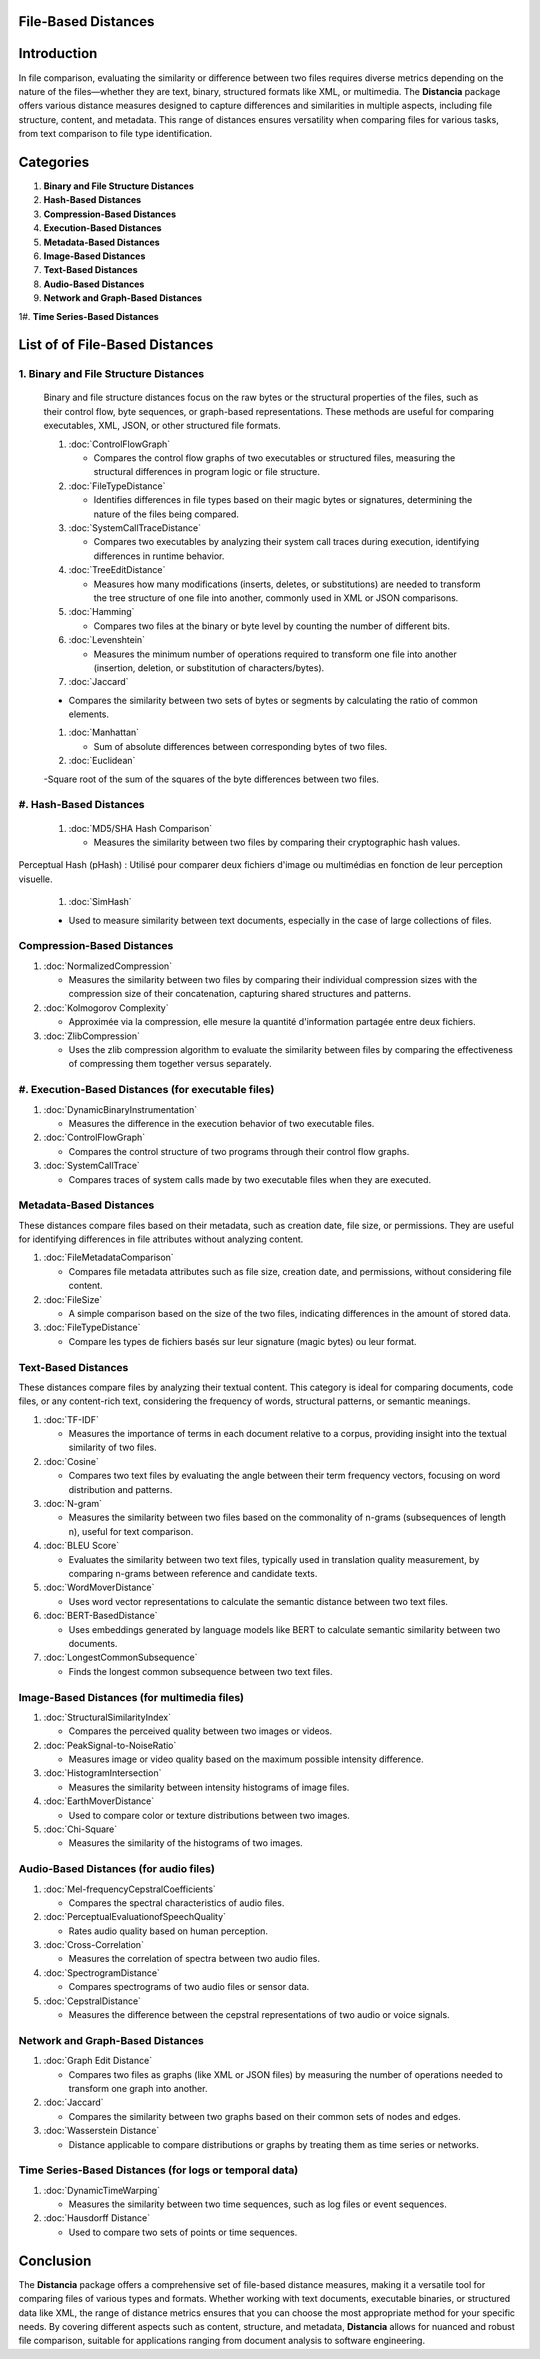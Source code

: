 File-Based Distances
====================

Introduction
============
In file comparison, evaluating the similarity or difference between two files requires diverse metrics depending on the nature of the files—whether they are text, binary, structured formats like XML, or multimedia. The **Distancia** package offers various distance measures designed to capture differences and similarities in multiple aspects, including file structure, content, and metadata. This range of distances ensures versatility when comparing files for various tasks, from text comparison to file type identification.

Categories 
==========

1. **Binary and File Structure Distances**

#. **Hash-Based Distances**

#. **Compression-Based Distances**

#. **Execution-Based Distances** 

#. **Metadata-Based Distances**

#. **Image-Based Distances**

#. **Text-Based Distances**

#. **Audio-Based Distances**

#. **Network and Graph-Based Distances**

1#. **Time Series-Based Distances**

List of of File-Based Distances
===============================

1. **Binary and File Structure Distances**
--------------------------------------

   Binary and file structure distances focus on the raw bytes or the structural properties of the files, such as their control flow, byte sequences, or graph-based representations. These methods are useful for comparing executables, XML, JSON, or other structured file formats.

   1. :doc:`ControlFlowGraph`

      - Compares the control flow graphs of two executables or structured files, measuring the structural differences in program logic or file structure.

   #. :doc:`FileTypeDistance`

      - Identifies differences in file types based on their magic bytes or signatures, determining the nature of the files being compared.

   #. :doc:`SystemCallTraceDistance`

      - Compares two executables by analyzing their system call traces during execution, identifying differences in runtime behavior.

   #. :doc:`TreeEditDistance`

      - Measures how many modifications (inserts, deletes, or substitutions) are needed to transform the tree structure of one file into another, commonly used in XML or JSON comparisons.

   #. :doc:`Hamming`

      - Compares two files at the binary or byte level by counting the number of different bits.

   #. :doc:`Levenshtein` 

      - Measures the minimum number of operations required to transform one file into another (insertion, deletion, or substitution of characters/bytes).

   #. :doc:`Jaccard` 

   - Compares the similarity between two sets of bytes or segments by calculating the ratio of common elements.

   #. :doc:`Manhattan` 

      - Sum of absolute differences between corresponding bytes of two files.

   #. :doc:`Euclidean` 

   -Square root of the sum of the squares of the byte differences between two files.


#. **Hash-Based Distances**
------------------------

   1. :doc:`MD5/SHA Hash Comparison`

      - Measures the similarity between two files by comparing their cryptographic hash values.
Perceptual Hash (pHash) : Utilisé pour comparer deux fichiers d'image ou multimédias en fonction de leur perception visuelle.

   #. :doc:`SimHash` 

   - Used to measure similarity between text documents, especially in the case of large collections of files.

**Compression-Based Distances**
-------------------------------

1. :doc:`NormalizedCompression`

   - Measures the similarity between two files by comparing their individual compression sizes with the compression size of their concatenation, capturing shared structures and patterns.

#. :doc:`Kolmogorov Complexity`

   - Approximée via la compression, elle mesure la quantité d'information partagée entre deux fichiers.

#. :doc:`ZlibCompression`

   - Uses the zlib compression algorithm to evaluate the similarity between files by comparing the effectiveness of compressing them together versus separately.

#. **Execution-Based Distances (for executable files)**
------------------------------------------------------

1. :doc:`DynamicBinaryInstrumentation` 

   - Measures the difference in the execution behavior of two executable files.

#. :doc:`ControlFlowGraph`

   - Compares the control structure of two programs through their control flow graphs.

#. :doc:`SystemCallTrace` 

   - Compares traces of system calls made by two executable files when they are executed.

**Metadata-Based Distances**
----------------------------

These distances compare files based on their metadata, such as creation date, file size, or permissions. They are useful for identifying differences in file attributes without analyzing content.

1. :doc:`FileMetadataComparison`

   - Compares file metadata attributes such as file size, creation date, and permissions, without considering file content.

#. :doc:`FileSize`

   - A simple comparison based on the size of the two files, indicating differences in the amount of stored data.

#. :doc:`FileTypeDistance` 

   - Compare les types de fichiers basés sur leur signature (magic bytes) ou leur format.

**Text-Based Distances**
------------------------

These distances compare files by analyzing their textual content. This category is ideal for comparing documents, code files, or any content-rich text, considering the frequency of words, structural patterns, or semantic meanings.

1. :doc:`TF-IDF`

   - Measures the importance of terms in each document relative to a corpus, providing insight into the textual similarity of two files.

#. :doc:`Cosine`

   - Compares two text files by evaluating the angle between their term frequency vectors, focusing on word distribution and patterns.

#. :doc:`N-gram`

   - Measures the similarity between two files based on the commonality of n-grams (subsequences of length n), useful for text comparison.

#. :doc:`BLEU Score`

   - Evaluates the similarity between two text files, typically used in translation quality measurement, by comparing n-grams between reference and candidate texts.

#. :doc:`WordMoverDistance`

   - Uses word vector representations to calculate the semantic distance between two text files.

#. :doc:`BERT-BasedDistance` 

   - Uses embeddings generated by language models like BERT to calculate semantic similarity between two documents.

#. :doc:`LongestCommonSubsequence`

   - Finds the longest common subsequence between two text files.

**Image-Based Distances (for multimedia files)**
------------------------------------------------

1. :doc:`StructuralSimilarityIndex` 

   - Compares the perceived quality between two images or videos.

#. :doc:`PeakSignal-to-NoiseRatio` 

   - Measures image or video quality based on the maximum possible intensity difference.

#. :doc:`HistogramIntersection` 

   - Measures the similarity between intensity histograms of image files.

#. :doc:`EarthMoverDistance` 

   - Used to compare color or texture distributions between two images.

#. :doc:`Chi-Square` 

   - Measures the similarity of the histograms of two images.

**Audio-Based Distances (for audio files)**
-------------------------------------------

1. :doc:`Mel-frequencyCepstralCoefficients` 

   - Compares the spectral characteristics of audio files.

#. :doc:`PerceptualEvaluationofSpeechQuality` 

   - Rates audio quality based on human perception.

#. :doc:`Cross-Correlation`

   - Measures the correlation of spectra between two audio files.

#. :doc:`SpectrogramDistance`

   - Compares spectrograms of two audio files or sensor data.

#. :doc:`CepstralDistance`

   - Measures the difference between the cepstral representations of two audio or voice signals.

**Network and Graph-Based Distances**
-------------------------------------

1. :doc:`Graph Edit Distance`

   - Compares two files as graphs (like XML or JSON files) by measuring the number of operations needed to transform one graph into another.

#. :doc:`Jaccard` 

   - Compares the similarity between two graphs based on their common sets of nodes and edges.

#. :doc:`Wasserstein Distance`

   - Distance applicable to compare distributions or graphs by treating them as time series or networks.

**Time Series-Based Distances (for logs or temporal data)**
-----------------------------------------------------------

1. :doc:`DynamicTimeWarping`

   - Measures the similarity between two time sequences, such as log files or event sequences.

#. :doc:`Hausdorff Distance`

   - Used to compare two sets of points or time sequences.


Conclusion
==========
The **Distancia** package offers a comprehensive set of file-based distance measures, making it a versatile tool for comparing files of various types and formats. Whether working with text documents, executable binaries, or structured data like XML, the range of distance metrics ensures that you can choose the most appropriate method for your specific needs. By covering different aspects such as content, structure, and metadata, **Distancia** allows for nuanced and robust file comparison, suitable for applications ranging from document analysis to software engineering.
